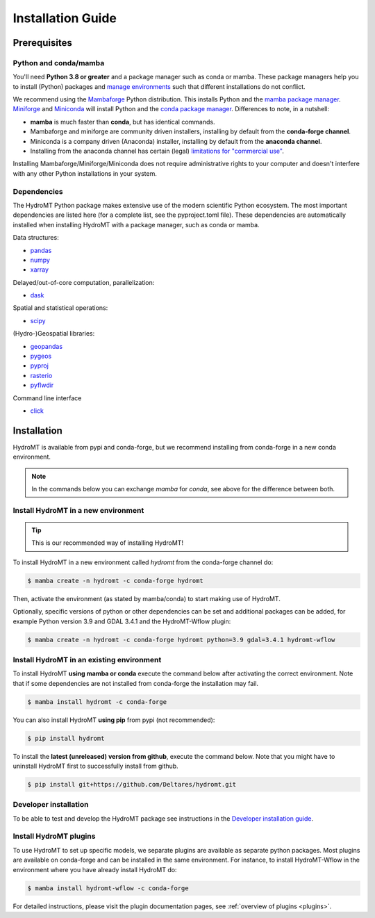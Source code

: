 .. _installation_guide:

==================
Installation Guide
==================

Prerequisites
=============

Python and conda/mamba
-----------------------
You'll need **Python 3.8 or greater** and a package manager such as conda or mamba.
These package managers help you to install (Python) packages and `manage
environments`_ such that different installations do not conflict.

We recommend using the Mambaforge_ Python distribution. This installs Python
and the `mamba package manager`_. Miniforge_ and Miniconda_ will install
Python and the `conda package manager`_. Differences to note, in a nutshell:

* **mamba** is much faster than **conda**, but has identical commands. 
* Mambaforge and miniforge are community driven installers, installing by
  default from the **conda-forge channel**.
* Miniconda is a company driven (Anaconda) installer, installing by default
  from the **anaconda channel**.
* Installing from the anaconda channel has certain (legal) `limitations
  for "commercial use" <limitations>`_.

Installing Mambaforge/Miniforge/Miniconda does not require administrative
rights to your computer and doesn't interfere with any other Python
installations in your system.

Dependencies
------------

The HydroMT Python package makes extensive use of the modern scientific Python
ecosystem. The most important dependencies are listed here (for a complete list,
see the pyproject.toml file). These dependencies are automatically installed when 
installing HydroMT with a package manager, such as conda or mamba.

Data structures:

* `pandas <https://pandas.pydata.org/>`__
* `numpy <https://www.numpy.org/>`__
* `xarray <https://xarray.pydata.org/>`__

Delayed/out-of-core computation, parallelization:

* `dask <https://dask.org/>`__
  
Spatial and statistical operations:

* `scipy <https://docs.scipy.org/doc/scipy/reference/>`__

(Hydro-)Geospatial libraries:

* `geopandas <https://geopandas.org/en/stable/>`__
* `pygeos <https://pygeos.readthedocs.io/en/stable/>`__
* `pyproj <https://pyproj4.github.io/pyproj/stable/>`__
* `rasterio <https://rasterio.readthedocs.io/en/latest/>`__
* `pyflwdir <https://deltares.github.io/pyflwdir/latest/>`__

Command line interface

* `click <https://click.palletsprojects.com/>`__


Installation
============

HydroMT is available from pypi and conda-forge, but we recommend installing from conda-forge in a new conda environment.

.. Note:: 
    
    In the commands below you can exchange `mamba` for `conda`, see above for the difference between both.

Install HydroMT in a new environment
------------------------------------
.. Tip::

    This is our recommended way of installing HydroMT!

To install HydroMT in a new environment called `hydromt` from the conda-forge channel do:

.. code-block:: console

    $ mamba create -n hydromt -c conda-forge hydromt

Then, activate the environment (as stated by mamba/conda) to start making use of HydroMT.

Optionally, specific versions of python or other dependencies can be set and additional packages can be added,
for example Python version 3.9 and GDAL 3.4.1 and the HydroMT-Wflow plugin:

.. code-block:: console

    $ mamba create -n hydromt -c conda-forge hydromt python=3.9 gdal=3.4.1 hydromt-wflow


Install HydroMT in an existing environment
------------------------------------------

To install HydroMT **using mamba or conda** execute the command below after activating the correct environment. 
Note that if some dependencies are not installed from conda-forge the installation may fail.

.. code-block:: console

    $ mamba install hydromt -c conda-forge

You can also install HydroMT **using pip** from pypi (not recommended):

.. code-block:: console

    $ pip install hydromt

To install the **latest (unreleased) version from github**, execute the command below. 
Note that you might have to uninstall HydroMT first to successfully install from github.

.. code-block:: console

    $ pip install git+https://github.com/Deltares/hydromt.git


Developer installation
----------------------

To be able to test and develop the HydroMT package see instructions in the `Developer installation guide <dev_env>`_.


.. _plugin_install:

Install HydroMT plugins
------------------------
To use HydroMT to set up specific models, we  separate plugins are available as separate python packages. 
Most plugins are available on conda-forge and can be installed in the same environment. For instance, 
to install HydroMT-Wflow in the environment where you have already install HydroMT do:

.. code-block:: console

    $ mamba install hydromt-wflow -c conda-forge

For detailed instructions, please visit the plugin documentation pages, see :ref:`overview of plugins <plugins>`.


.. _Miniconda: https://docs.conda.io/en/latest/miniconda.html
.. _Mambaforge: https://github.com/conda-forge/miniforge#mambaforge
.. _Miniforge: https://github.com/conda-forge/miniforge
.. _limitations: https://www.anaconda.com/blog/anaconda-commercial-edition-faq
.. _mamba package manager: https://github.com/mamba-org/mamba
.. _conda package manager: https://docs.conda.io/en/latest/
.. _pip package manager: https://pypi.org/project/pip/
.. _manage environments: https://docs.conda.io/projects/conda/en/latest/user-guide/tasks/manage-environments.html